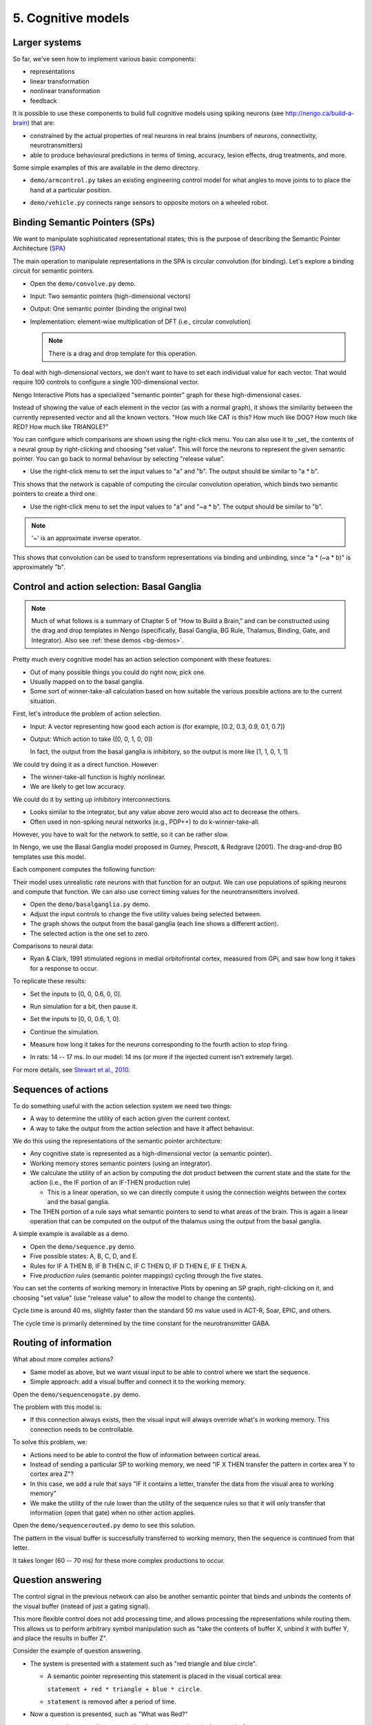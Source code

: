 5. Cognitive models
===================

Larger systems
--------------

So far, we've seen how to implement various basic components:

* representations

* linear transformation

* nonlinear transformation

* feedback

It is possible to use these components
to build full cognitive models using spiking neurons
(see http://nengo.ca/build-a-brain)
that are:

* constrained by the actual properties
  of real neurons in real brains
  (numbers of neurons, connectivity, neurotransmitters)

* able to produce behavioural predictions
  in terms of timing, accuracy, lesion effects, drug treatments,
  and more.

Some simple examples of this are available in the demo directory.

- ``demo/armcontrol.py`` takes an existing
  engineering control model for what angles
  to move joints to to place the hand at a particular position.

.. image:: ../images/p5-101.png

- ``demo/vehicle.py`` connects range sensors
  to opposite motors on a wheeled robot.

.. image:: ../images/p5-102.png

Binding Semantic Pointers (SPs)
-------------------------------

We want to manipulate sophisticated representational states;
this is the purpose of describing
the Semantic Pointer Architecture
(`SPA <http://nengo.ca/build-a-brain>`_)

The main operation to manipulate representations
in the SPA is circular convolution (for binding).
Let's explore a binding circuit for semantic pointers.

* Open the ``demo/convolve.py`` demo.

* Input: Two semantic pointers (high-dimensional vectors)

* Output: One semantic pointer (binding the original two)

* Implementation: element-wise multiplication of DFT
  (i.e., circular convolution)

  .. note:: There is a drag and drop template for this operation.

.. image:: ../images/p5-201.png

To deal with high-dimensional vectors,
we don't want to have to set each individual value for each vector.
That would require 100 controls
to configure a single 100-dimensional vector.

Nengo Interactive Plots has
a specialized "semantic pointer" graph
for these high-dimensional cases.

Instead of showing the value of each element in the vector
(as with a normal graph),
it shows the similarity between the currently represented vector
and all the known vectors.
"How much like CAT is this? How much like DOG?
How much like RED? How much like TRIANGLE?"

You can configure which comparisons are shown using the right-click menu.
You can also use it to _set_ the contents of a neural group
by right-clicking and choosing "set value".
This will force the neurons to represent the given semantic pointer.
You can go back to normal behaviour by selecting "release value".

* Use the right-click menu to set the input values to "a" and "b".
  The output should be similar to "a * b".

This shows that the network is capable
of computing the circular convolution operation,
which binds two semantic pointers to create a third one.

* Use the right-click menu to set the input values to "a" and "~a * b".
  The output should be similar to "b".

.. note:: '~' is an approximate inverse operator.

This shows that convolution can be used
to transform representations via binding and unbinding,
since "a * (~a * b)" is approximately "b".

Control and action selection: Basal Ganglia
-------------------------------------------

.. note:: Much of what follows is a summary of Chapter 5
          of "How to Build a Brain,"
          and can be constructed using the drag and drop templates
          in Nengo (specifically, Basal Ganglia, BG Rule,
          Thalamus, Binding, Gate, and Integrator).
          Also see :ref:`these demos <bg-demos>`.

Pretty much every cognitive model
has an action selection component with these features:

* Out of many possible things you could do right now, pick one.

* Usually mapped on to the basal ganglia.

* Some sort of winner-take-all calculation based on
  how suitable the various possible actions are to the current situation.

First, let's introduce the problem of action selection.

* Input: A vector representing how good each action is
  (for example, [0.2, 0.3, 0.9, 0.1, 0.7])

* Output: Which action to take ([0, 0, 1, 0, 0])

  In fact, the output from the basal ganglia is inhibitory,
  so the output is more like [1, 1, 0, 1, 1]

We could try doing it as a direct function. However:

* The winner-take-all function is highly nonlinear.

* We are likely to get low accuracy.

We could do it by setting up inhibitory interconnections.

* Looks similar to the integrator,
  but any value above zero would also act to decrease the others.

* Often used in non-spiking neural networks
  (e.g., PDP++) to do k-winner-take-all.

However, you have to wait for the network to settle,
so it can be rather slow.

In Nengo, we use the Basal Ganglia model proposed in
Gurney, Prescott, & Redgrave (2001).
The drag-and-drop BG templates use this model.

.. image:: ../images/p5-103.png

Each component computes the following function:

.. image:: ../images/p5-104.png

Their model uses unrealistic rate neurons
with that function for an output.
We can use populations of spiking neurons and compute that function.
We can also use correct timing values for the neurotransmitters involved.

* Open the ``demo/basalganglia.py`` demo.

* Adjust the input controls to change
  the five utility values being selected between.

* The graph shows the output from the basal ganglia
  (each line shows a different action).

* The selected action is the one set to zero.

.. image:: ../images/p5-105.png

Comparisons to neural data:

* Ryan & Clark, 1991 stimulated regions
  in medial orbitofrontal cortex,
  measured from GPi,
  and saw how long it takes for a response to occur.

.. image:: ../images/p5-106.png

To replicate these results:

* Set the inputs to [0, 0, 0.6, 0, 0].

* Run simulation for a bit, then pause it.

* Set the inputs to [0, 0, 0.6, 1, 0].

* Continue the simulation.

* Measure how long it takes for the neurons
  corresponding to the fourth action to stop firing.

  .. image:: ../images/p5-107.png

* In rats: 14 -- 17 ms.
  In our model: 14 ms
  (or more if the injected current isn't extremely large).

  .. image:: ../images/p5-108.png

For more details, see `Stewart et al., 2010
<http://compneuro.uwaterloo.ca/publications/stewart2010.html>`_.

Sequences of actions
--------------------

To do something useful with the action selection system we need two things:

* A way to determine the utility of each action given the current context.

* A way to take the output from the action selection
  and have it affect behaviour.

We do this using the representations of the semantic pointer architecture:

* Any cognitive state is represented as
  a high-dimensional vector (a semantic pointer).

* Working memory stores semantic pointers (using an integrator).

* We calculate the utility of an action by
  computing the dot product between the current state
  and the state for the action
  (i.e., the IF portion of an IF-THEN production rule)

  * This is a linear operation, so we can directly compute it
    using the connection weights
    between the cortex and the basal ganglia.

* The THEN portion of a rule says what semantic pointers
  to send to what areas of the brain.
  This is again a linear operation
  that can be computed on the output
  of the thalamus using the output from the basal ganglia.

A simple example is available as a demo.

* Open the ``demo/sequence.py`` demo.

* Five possible states: A, B, C, D, and E.

* Rules for IF A THEN B, IF B THEN C, IF C THEN D,
  IF D THEN E, IF E THEN A.

* Five *production rules* (semantic pointer mappings)
  cycling through the five states.

.. image:: ../images/p5-109.png

You can set the contents of working memory
in Interactive Plots by opening an SP graph,
right-clicking on it,
and choosing "set value"
(use "release value" to allow the model to change the contents).

Cycle time is around 40 ms,
slightly faster than the standard 50 ms value
used in ACT-R, Soar, EPIC, and others.

The cycle time is primarily determined by
the time constant for the neurotransmitter GABA.

.. image:: ../images/p5-110.png

Routing of information
----------------------

What about more complex actions?

* Same model as above,
  but we want visual input to be able to control
  where we start the sequence.

* Simple approach: add a visual buffer and connect it to the working memory.

Open the ``demo/sequencenogate.py`` demo.

.. image:: ../images/p5-113.png

The problem with this model is:

* If this connection always exists,
  then the visual input will always override what's in working memory.
  This connection needs to be controllable.

To solve this problem, we:

* Actions need to be able to control
  the flow of information between cortical areas.

* Instead of sending a particular SP to working memory,
  we need "IF X THEN transfer the pattern
  in cortex area Y to cortex area Z"?

* In this case, we add a rule that says
  "IF it contains a letter,
  transfer the data from the visual area to working memory"

* We make the utility of the rule lower
  than the utility of the sequence rules
  so that it will only transfer that information (open that gate)
  when no other action applies.

Open the ``demo/sequencerouted.py`` demo to see this solution.

.. image:: ../images/p5-112.png

The pattern in the visual buffer
is successfully transferred to working memory,
then the sequence is continued from that letter.

.. image:: ../images/p5-111.png

It takes longer (60 -- 70 ms)
for these more complex productions to occur.

Question answering
------------------

The control signal in the previous network
can also be another semantic pointer that
binds and unbinds the contents of the visual buffer
(instead of just a gating signal).

This more flexible control does not add processing time,
and allows processing the representations while routing them.
This allows us to perform arbitrary symbol manipulation
such as "take the contents of buffer X, unbind it with buffer Y,
and place the results in buffer Z".

Consider the example of question answering.

* The system is presented with a statement such as
  "red triangle and blue circle".

  * A semantic pointer representing this statement
    is placed in the visual cortical area:

    ``statement + red * triangle + blue * circle``.

  * ``statement`` is removed after a period of time.

* Now a question is presented, such as "What was Red?"

  * ``question + red`` is presented
    to the same visual cortical area as before.

  * The goal is to place the correct answer
    in a motor cortex area (in this case, "triangle").

* This is achieved by creating two action rules:

  * If a statement is in the visual area,
    move it to working memory (as in the previous example).

  * If a question is in the visual area,
    unbind it with working memory and place the result in the motor area.

This model can be seen in the demo ``demo/question.py``.

.. note:: This example requires a much larger simulation
          than any of the others in this tutorial
          (more than 50,000 neurons).
          If you run this script, Nengo may take a long time (hours!)
          to solve for the decoders and neural connection weights needed.

.. image:: ../images/p5-202.png
